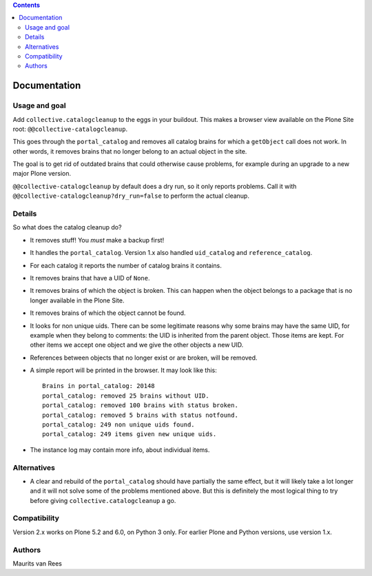 .. contents::


Documentation
=============

.. image:: http://img.shields.io/pypi/v/collective.catalogcleanup.svg
   :target: https://pypi.python.org/pypi/collective.catalogcleanup


Usage and goal
--------------

Add ``collective.catalogcleanup`` to the eggs in your buildout.
This makes a browser view available on the Plone Site root: ``@@collective-catalogcleanup``.

This goes through the ``portal_catalog`` and removes all catalog brains for which a ``getObject`` call does not work.
In other words, it removes brains that no longer belong to an actual object in the site.

The goal is to get rid of outdated brains that could otherwise cause problems, for example during an upgrade to a new major Plone version.

``@@collective-catalogcleanup`` by default does a dry run, so it only reports problems.
Call it with ``@@collective-catalogcleanup?dry_run=false`` to perform the actual cleanup.


Details
-------

So what does the catalog cleanup do?

- It removes stuff!  You *must* make a backup first!

- It handles the ``portal_catalog``.
  Version 1.x also handled ``uid_catalog`` and ``reference_catalog``.

- For each catalog it reports the number of catalog brains it contains.

- It removes brains that have a UID of ``None``.

- It removes brains of which the object is broken.  This can happen
  when the object belongs to a package that is no longer available in
  the Plone Site.

- It removes brains of which the object cannot be found.

- It looks for non unique uids.  There can be some legitimate reasons
  why some brains may have the same UID, for example when they belong
  to comments: the UID is inherited from the parent object.  Those
  items are kept.  For other items we accept one object and we give
  the other objects a new UID.

- References between objects that no longer exist or are broken, will
  be removed.

- A simple report will be printed in the browser.
  It may look like this::

    Brains in portal_catalog: 20148
    portal_catalog: removed 25 brains without UID.
    portal_catalog: removed 100 brains with status broken.
    portal_catalog: removed 5 brains with status notfound.
    portal_catalog: 249 non unique uids found.
    portal_catalog: 249 items given new unique uids.

- The instance log may contain more info, about individual items.


Alternatives
------------

- A clear and rebuild of the ``portal_catalog`` should have partially the
  same effect, but it will likely take a lot longer and it will not
  solve some of the problems mentioned above.  But this is definitely
  the most logical thing to try before giving
  ``collective.catalogcleanup`` a go.


Compatibility
-------------

Version 2.x works on Plone 5.2 and 6.0, on Python 3 only.
For earlier Plone and Python versions, use version 1.x.


Authors
-------

Maurits van Rees
